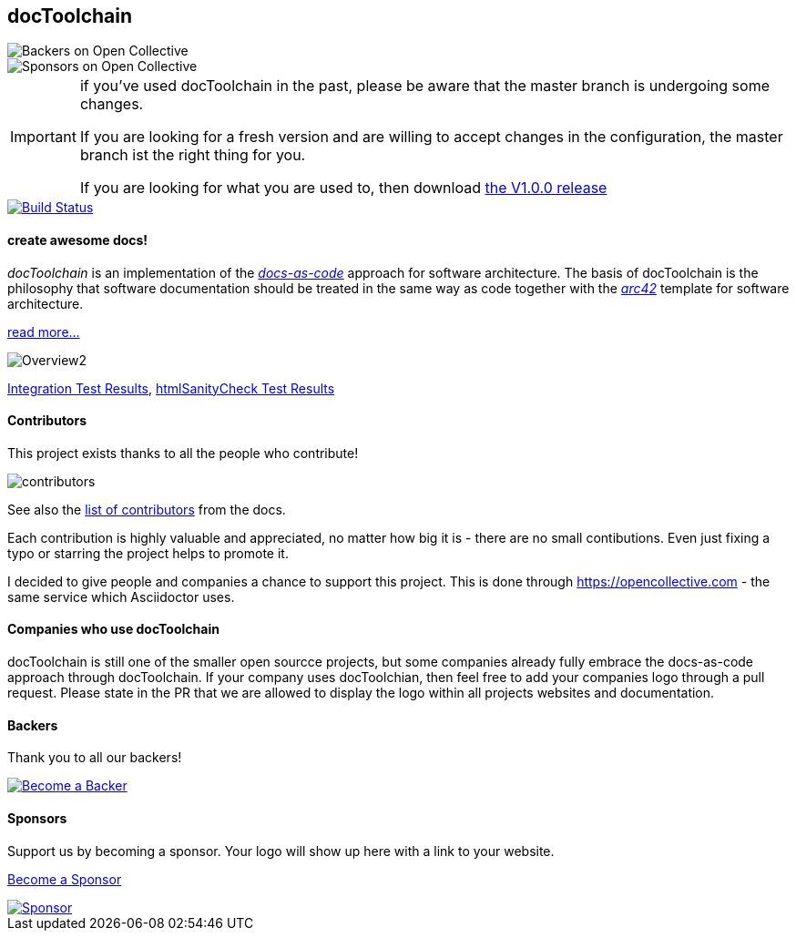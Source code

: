 == docToolchain 
image::https://opencollective.com/doctoolchain/backers/badge.svg["Backers on Open Collective"] 
image::https://opencollective.com/doctoolchain/sponsors/badge.svg["Sponsors on Open Collective"]

[IMPORTANT]
====
if you've used docToolchain in the past, please be aware that the master branch is undergoing some changes. 

If you are looking for a fresh version and are willing to accept changes in the configuration, the master branch ist the right thing for you.

If you are looking for what you are used to, then download https://github.com/docToolchain/docToolchain/releases[the V1.0.0 release]
====

image::https://travis-ci.org/docToolchain/docToolchain.svg?branch=master["Build Status", link="https://travis-ci.org/docToolchain/docToolchain"]

==== create awesome docs!

_docToolchain_ is an implementation of the http://www.writethedocs.org/guide/docs-as-code/[_docs-as-code_] approach for software architecture.
The basis of docToolchain is the philosophy that software documentation should be treated in the same way as code together with the http://arc42.org[_arc42_] template for software architecture.

https://docToolchain.github.io/docToolchain[read more...]

image::https://doctoolchain.github.io/docToolchain/images/ea/Manual/Overview2.png[]

https://doctoolchain.github.io/docToolchain/tests/[Integration Test Results], https://doctoolchain.github.io/docToolchain/htmlchecks/[htmlSanityCheck Test Results]

==== Contributors

This project exists thanks to all the people who contribute! 

image::https://opencollective.com/doctoolchain/contributors.svg?button=false[]

See also the https://doctoolchain.github.io/docToolchain/#_acknowledgements_and_contributors[list of contributors] from the docs. 

Each contribution is highly valuable and appreciated, no matter how big it is - there are no small contibutions. 
Even just fixing a typo or starring the project helps to promote it.

I decided to give people and companies a chance to support this project.
This is done through https://opencollective.com - the same service which Asciidoctor uses.

==== Companies who use docToolchain

docToolchain is still one of the smaller open sourcce projects, 
but some companies already fully embrace the docs-as-code approach through docToolchain.
If your company uses docToolchian, then feel free to add your companies logo through a pull request.
Please state in the PR that we are allowed to display the logo within all projects websites and documentation.

==== Backers

Thank you to all our backers!

image::https://opencollective.com/doctoolchain/backers.svg?width=890["Become a Backer", link="https://opencollective.com/doctoolchain#backers"]

==== Sponsors

Support us by becoming a sponsor. Your logo will show up here with a link to your website. 

https://opencollective.com/doctoolchain#sponsors[Become a Sponsor]

image::https://opencollective.com/doctoolchain/sponsor/0/avatar.svg["Sponsor", link="https://opencollective.com/doctoolchain/sponsor/0/website"]
